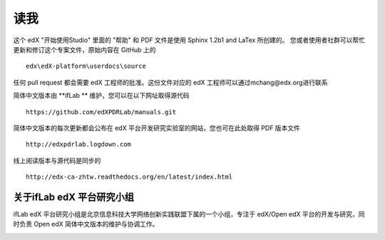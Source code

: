 ****
读我
****

这个 edX "开始使用Studio" 里面的 "帮助" 和 PDF 文件是使用 Sphinx 1.2b1 and LaTex 所创建的。
您或者使用者社群可以帮忙更新和修订这个专案文件，原始内容在 GitHub 上的 ::

  edx\edX-platform\userdocs\source

任何 pull request 都会需要 edX 工程师的批准。这份文件对应的 edX 工程师可以通过mchang@edx.org进行联系 

简体中文版本由 **ifLab	** 维护，您可以在以下网址取得源代码 ::

    https://github.com/edXPDRLab/manuals.git

简体中文版本的每次更新都会公布在 edX 平台开发研究实验室的网站，您也可在此处取得 PDF 版本文件 ::

	http://edxpdrlab.logdown.com

线上阅读版本与源代码是同步的 ::

	http://edx-ca-zhtw.readthedocs.org/en/latest/index.html


关于ifLab edX 平台研究小组
**************************

ifLab edX 平台研究小组是北京信息科技大学网络创新实践联盟下属的一个小组，专注于 edX/Open edX 平台的开发与研究，同时负责 Open edX 简体中文版本的维护与协调工作。

.. image:: Images/logo_ncu.png

.. image:: Images/logo_ncu_csie.png
